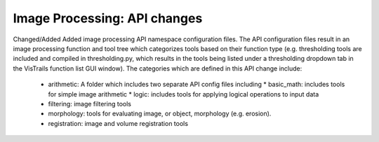 Image Processing: API changes
-----------------------
Changed/Added
Added image processing API namespace configuration files. The API
configuration files result in an image processing function and tool tree
which categorizes tools based on their function type (e.g. thresholding
tools are included and compiled in thresholding.py, which results in the
tools being listed under a thresholding dropdown tab in the VisTrails
function list GUI window).
The categories which are defined in this API change include:
  - arithmetic: A folder which includes two separate API config files including
    * basic_math: includes tools for simple image arithmetic
    * logic: includes tools for applying logical operations to input data
  - filtering: image filtering tools
  - morphology: tools for evaluating image, or object,
    morphology (e.g. erosion).
  - registration: image and volume registration tools
